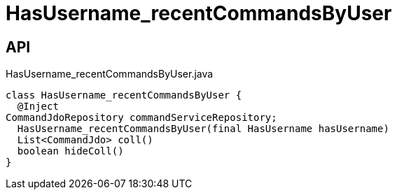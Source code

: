 = HasUsername_recentCommandsByUser
:Notice: Licensed to the Apache Software Foundation (ASF) under one or more contributor license agreements. See the NOTICE file distributed with this work for additional information regarding copyright ownership. The ASF licenses this file to you under the Apache License, Version 2.0 (the "License"); you may not use this file except in compliance with the License. You may obtain a copy of the License at. http://www.apache.org/licenses/LICENSE-2.0 . Unless required by applicable law or agreed to in writing, software distributed under the License is distributed on an "AS IS" BASIS, WITHOUT WARRANTIES OR  CONDITIONS OF ANY KIND, either express or implied. See the License for the specific language governing permissions and limitations under the License.

== API

[source,java]
.HasUsername_recentCommandsByUser.java
----
class HasUsername_recentCommandsByUser {
  @Inject
CommandJdoRepository commandServiceRepository;
  HasUsername_recentCommandsByUser(final HasUsername hasUsername)
  List<CommandJdo> coll()
  boolean hideColl()
}
----

